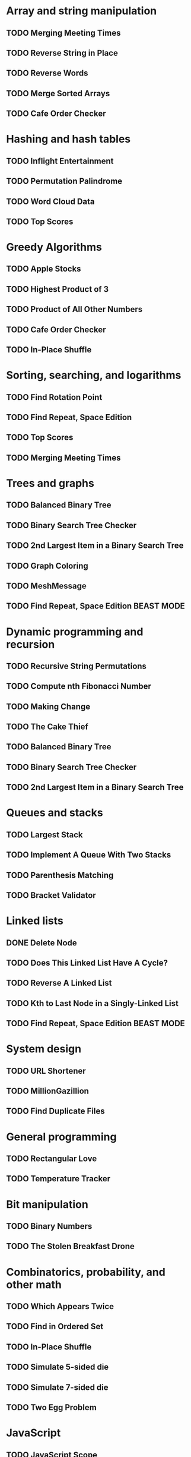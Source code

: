 * Array and string manipulation
** TODO Merging Meeting Times
** TODO Reverse String in Place
** TODO Reverse Words
** TODO Merge Sorted Arrays
** TODO Cafe Order Checker
* Hashing and hash tables
** TODO Inflight Entertainment
** TODO Permutation Palindrome
** TODO Word Cloud Data
** TODO Top Scores
* Greedy Algorithms
** TODO Apple Stocks
** TODO Highest Product of 3
** TODO Product of All Other Numbers
** TODO Cafe Order Checker
** TODO In-Place Shuffle
* Sorting, searching, and logarithms
** TODO Find Rotation Point
** TODO Find Repeat, Space Edition
** TODO Top Scores
** TODO Merging Meeting Times
* Trees and graphs
** TODO Balanced Binary Tree
** TODO Binary Search Tree Checker
** TODO 2nd Largest Item in a Binary Search Tree
** TODO Graph Coloring
** TODO MeshMessage
** TODO Find Repeat, Space Edition BEAST MODE
* Dynamic programming and recursion
** TODO Recursive String Permutations
** TODO Compute nth Fibonacci Number
** TODO Making Change
** TODO The Cake Thief
** TODO Balanced Binary Tree
** TODO Binary Search Tree Checker
** TODO 2nd Largest Item in a Binary Search Tree
* Queues and stacks
** TODO Largest Stack
** TODO Implement A Queue With Two Stacks
** TODO Parenthesis Matching
** TODO Bracket Validator
* Linked lists
** DONE Delete Node
** TODO Does This Linked List Have A Cycle?
** TODO Reverse A Linked List
** TODO Kth to Last Node in a Singly-Linked List
** TODO Find Repeat, Space Edition BEAST MODE
* System design
** TODO URL Shortener
** TODO MillionGazillion
** TODO Find Duplicate Files
* General programming
** TODO Rectangular Love
** TODO Temperature Tracker
* Bit manipulation
** TODO Binary Numbers
** TODO The Stolen Breakfast Drone
* Combinatorics, probability, and other math
** TODO Which Appears Twice
** TODO Find in Ordered Set
** TODO In-Place Shuffle
** TODO Simulate 5-sided die
** TODO Simulate 7-sided die
** TODO Two Egg Problem
* JavaScript
** TODO JavaScript Scope
** TODO What&#39;s Wrong with This JavaScript?
* Coding interview tips
** TODO How The Coding Interview Works
** TODO General Coding Interview Advice
** TODO Impostor Syndrome
** TODO Why You Hit Dead Ends
** TODO Tips for Getting Unstuck
** TODO The 24 Hours Before Your Interview
** TODO Beating Behavioral Questions
** TODO Managing Your Interview Timeline
